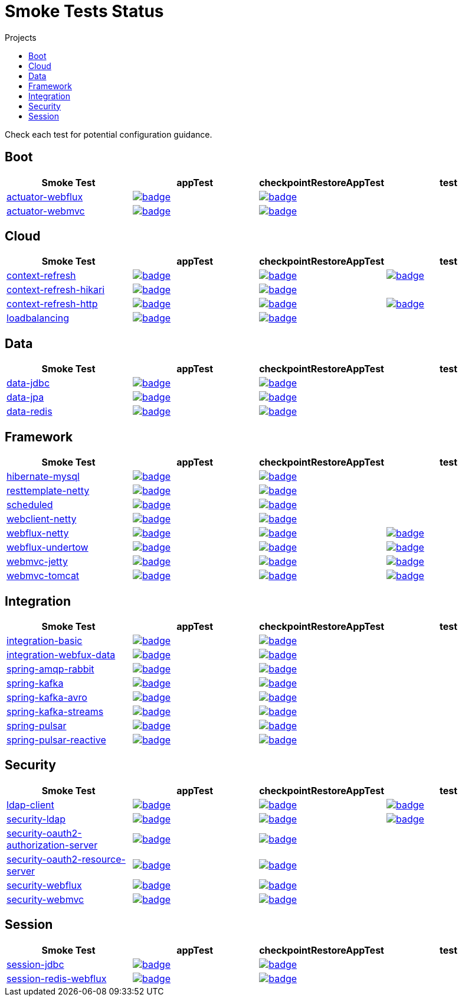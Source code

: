 = Smoke Tests Status
:toc:
:toc-title: Projects

Check each test for potential configuration guidance.

== Boot

[%header,cols="4"]
|===
h|Smoke Test
h|appTest
h|checkpointRestoreAppTest
h|test

|https://github.com/spring-projects/spring-lifecycle-smoke-tests/tree/main/boot/actuator-webflux[actuator-webflux]
|image:https://ci.spring.io/api/v1/teams/spring-lifecycle-smoke-tests/pipelines/spring-lifecycle-smoke-tests-3.3.x/jobs/actuator-webflux-app-test/badge[link=https://ci.spring.io/teams/spring-lifecycle-smoke-tests/pipelines/spring-lifecycle-smoke-tests-3.3.x/jobs/actuator-webflux-app-test]
|image:https://ci.spring.io/api/v1/teams/spring-lifecycle-smoke-tests/pipelines/spring-lifecycle-smoke-tests-3.3.x/jobs/actuator-webflux-cr-app-test/badge[link=https://ci.spring.io/teams/spring-lifecycle-smoke-tests/pipelines/spring-lifecycle-smoke-tests-3.3.x/jobs/actuator-webflux-cr-app-test]
|

|https://github.com/spring-projects/spring-lifecycle-smoke-tests/tree/main/boot/actuator-webmvc[actuator-webmvc]
|image:https://ci.spring.io/api/v1/teams/spring-lifecycle-smoke-tests/pipelines/spring-lifecycle-smoke-tests-3.3.x/jobs/actuator-webmvc-app-test/badge[link=https://ci.spring.io/teams/spring-lifecycle-smoke-tests/pipelines/spring-lifecycle-smoke-tests-3.3.x/jobs/actuator-webmvc-app-test]
|image:https://ci.spring.io/api/v1/teams/spring-lifecycle-smoke-tests/pipelines/spring-lifecycle-smoke-tests-3.3.x/jobs/actuator-webmvc-cr-app-test/badge[link=https://ci.spring.io/teams/spring-lifecycle-smoke-tests/pipelines/spring-lifecycle-smoke-tests-3.3.x/jobs/actuator-webmvc-cr-app-test]
|

|===

== Cloud

[%header,cols="4"]
|===
h|Smoke Test
h|appTest
h|checkpointRestoreAppTest
h|test

|https://github.com/spring-projects/spring-lifecycle-smoke-tests/tree/main/cloud/context-refresh[context-refresh]
|image:https://ci.spring.io/api/v1/teams/spring-lifecycle-smoke-tests/pipelines/spring-lifecycle-smoke-tests-3.3.x/jobs/context-refresh-app-test/badge[link=https://ci.spring.io/teams/spring-lifecycle-smoke-tests/pipelines/spring-lifecycle-smoke-tests-3.3.x/jobs/context-refresh-app-test]
|image:https://ci.spring.io/api/v1/teams/spring-lifecycle-smoke-tests/pipelines/spring-lifecycle-smoke-tests-3.3.x/jobs/context-refresh-cr-app-test/badge[link=https://ci.spring.io/teams/spring-lifecycle-smoke-tests/pipelines/spring-lifecycle-smoke-tests-3.3.x/jobs/context-refresh-cr-app-test]
|image:https://ci.spring.io/api/v1/teams/spring-lifecycle-smoke-tests/pipelines/spring-lifecycle-smoke-tests-3.3.x/jobs/context-refresh-test/badge[link=https://ci.spring.io/teams/spring-lifecycle-smoke-tests/pipelines/spring-lifecycle-smoke-tests-3.3.x/jobs/context-refresh-test]

|https://github.com/spring-projects/spring-lifecycle-smoke-tests/tree/main/cloud/context-refresh-hikari[context-refresh-hikari]
|image:https://ci.spring.io/api/v1/teams/spring-lifecycle-smoke-tests/pipelines/spring-lifecycle-smoke-tests-3.3.x/jobs/context-refresh-hikari-app-test/badge[link=https://ci.spring.io/teams/spring-lifecycle-smoke-tests/pipelines/spring-lifecycle-smoke-tests-3.3.x/jobs/context-refresh-hikari-app-test]
|image:https://ci.spring.io/api/v1/teams/spring-lifecycle-smoke-tests/pipelines/spring-lifecycle-smoke-tests-3.3.x/jobs/context-refresh-hikari-cr-app-test/badge[link=https://ci.spring.io/teams/spring-lifecycle-smoke-tests/pipelines/spring-lifecycle-smoke-tests-3.3.x/jobs/context-refresh-hikari-cr-app-test]
|

|https://github.com/spring-projects/spring-lifecycle-smoke-tests/tree/main/cloud/context-refresh-http[context-refresh-http]
|image:https://ci.spring.io/api/v1/teams/spring-lifecycle-smoke-tests/pipelines/spring-lifecycle-smoke-tests-3.3.x/jobs/context-refresh-http-app-test/badge[link=https://ci.spring.io/teams/spring-lifecycle-smoke-tests/pipelines/spring-lifecycle-smoke-tests-3.3.x/jobs/context-refresh-http-app-test]
|image:https://ci.spring.io/api/v1/teams/spring-lifecycle-smoke-tests/pipelines/spring-lifecycle-smoke-tests-3.3.x/jobs/context-refresh-http-cr-app-test/badge[link=https://ci.spring.io/teams/spring-lifecycle-smoke-tests/pipelines/spring-lifecycle-smoke-tests-3.3.x/jobs/context-refresh-http-cr-app-test]
|image:https://ci.spring.io/api/v1/teams/spring-lifecycle-smoke-tests/pipelines/spring-lifecycle-smoke-tests-3.3.x/jobs/context-refresh-http-test/badge[link=https://ci.spring.io/teams/spring-lifecycle-smoke-tests/pipelines/spring-lifecycle-smoke-tests-3.3.x/jobs/context-refresh-http-test]

|https://github.com/spring-projects/spring-lifecycle-smoke-tests/tree/main/cloud/loadbalancing[loadbalancing]
|image:https://ci.spring.io/api/v1/teams/spring-lifecycle-smoke-tests/pipelines/spring-lifecycle-smoke-tests-3.3.x/jobs/loadbalancing-app-test/badge[link=https://ci.spring.io/teams/spring-lifecycle-smoke-tests/pipelines/spring-lifecycle-smoke-tests-3.3.x/jobs/loadbalancing-app-test]
|image:https://ci.spring.io/api/v1/teams/spring-lifecycle-smoke-tests/pipelines/spring-lifecycle-smoke-tests-3.3.x/jobs/loadbalancing-cr-app-test/badge[link=https://ci.spring.io/teams/spring-lifecycle-smoke-tests/pipelines/spring-lifecycle-smoke-tests-3.3.x/jobs/loadbalancing-cr-app-test]
|

|===

== Data

[%header,cols="4"]
|===
h|Smoke Test
h|appTest
h|checkpointRestoreAppTest
h|test

|https://github.com/spring-projects/spring-lifecycle-smoke-tests/tree/main/data/data-jdbc[data-jdbc]
|image:https://ci.spring.io/api/v1/teams/spring-lifecycle-smoke-tests/pipelines/spring-lifecycle-smoke-tests-3.3.x/jobs/data-jdbc-app-test/badge[link=https://ci.spring.io/teams/spring-lifecycle-smoke-tests/pipelines/spring-lifecycle-smoke-tests-3.3.x/jobs/data-jdbc-app-test]
|image:https://ci.spring.io/api/v1/teams/spring-lifecycle-smoke-tests/pipelines/spring-lifecycle-smoke-tests-3.3.x/jobs/data-jdbc-cr-app-test/badge[link=https://ci.spring.io/teams/spring-lifecycle-smoke-tests/pipelines/spring-lifecycle-smoke-tests-3.3.x/jobs/data-jdbc-cr-app-test]
|

|https://github.com/spring-projects/spring-lifecycle-smoke-tests/tree/main/data/data-jpa[data-jpa]
|image:https://ci.spring.io/api/v1/teams/spring-lifecycle-smoke-tests/pipelines/spring-lifecycle-smoke-tests-3.3.x/jobs/data-jpa-app-test/badge[link=https://ci.spring.io/teams/spring-lifecycle-smoke-tests/pipelines/spring-lifecycle-smoke-tests-3.3.x/jobs/data-jpa-app-test]
|image:https://ci.spring.io/api/v1/teams/spring-lifecycle-smoke-tests/pipelines/spring-lifecycle-smoke-tests-3.3.x/jobs/data-jpa-cr-app-test/badge[link=https://ci.spring.io/teams/spring-lifecycle-smoke-tests/pipelines/spring-lifecycle-smoke-tests-3.3.x/jobs/data-jpa-cr-app-test]
|

|https://github.com/spring-projects/spring-lifecycle-smoke-tests/tree/main/data/data-redis[data-redis]
|image:https://ci.spring.io/api/v1/teams/spring-lifecycle-smoke-tests/pipelines/spring-lifecycle-smoke-tests-3.3.x/jobs/data-redis-app-test/badge[link=https://ci.spring.io/teams/spring-lifecycle-smoke-tests/pipelines/spring-lifecycle-smoke-tests-3.3.x/jobs/data-redis-app-test]
|image:https://ci.spring.io/api/v1/teams/spring-lifecycle-smoke-tests/pipelines/spring-lifecycle-smoke-tests-3.3.x/jobs/data-redis-cr-app-test/badge[link=https://ci.spring.io/teams/spring-lifecycle-smoke-tests/pipelines/spring-lifecycle-smoke-tests-3.3.x/jobs/data-redis-cr-app-test]
|

|===

== Framework

[%header,cols="4"]
|===
h|Smoke Test
h|appTest
h|checkpointRestoreAppTest
h|test

|https://github.com/spring-projects/spring-lifecycle-smoke-tests/tree/main/framework/hibernate-mysql[hibernate-mysql]
|image:https://ci.spring.io/api/v1/teams/spring-lifecycle-smoke-tests/pipelines/spring-lifecycle-smoke-tests-3.3.x/jobs/hibernate-mysql-app-test/badge[link=https://ci.spring.io/teams/spring-lifecycle-smoke-tests/pipelines/spring-lifecycle-smoke-tests-3.3.x/jobs/hibernate-mysql-app-test]
|image:https://ci.spring.io/api/v1/teams/spring-lifecycle-smoke-tests/pipelines/spring-lifecycle-smoke-tests-3.3.x/jobs/hibernate-mysql-cr-app-test/badge[link=https://ci.spring.io/teams/spring-lifecycle-smoke-tests/pipelines/spring-lifecycle-smoke-tests-3.3.x/jobs/hibernate-mysql-cr-app-test]
|

|https://github.com/spring-projects/spring-lifecycle-smoke-tests/tree/main/framework/resttemplate-netty[resttemplate-netty]
|image:https://ci.spring.io/api/v1/teams/spring-lifecycle-smoke-tests/pipelines/spring-lifecycle-smoke-tests-3.3.x/jobs/resttemplate-netty-app-test/badge[link=https://ci.spring.io/teams/spring-lifecycle-smoke-tests/pipelines/spring-lifecycle-smoke-tests-3.3.x/jobs/resttemplate-netty-app-test]
|image:https://ci.spring.io/api/v1/teams/spring-lifecycle-smoke-tests/pipelines/spring-lifecycle-smoke-tests-3.3.x/jobs/resttemplate-netty-cr-app-test/badge[link=https://ci.spring.io/teams/spring-lifecycle-smoke-tests/pipelines/spring-lifecycle-smoke-tests-3.3.x/jobs/resttemplate-netty-cr-app-test]
|

|https://github.com/spring-projects/spring-lifecycle-smoke-tests/tree/main/framework/scheduled[scheduled]
|image:https://ci.spring.io/api/v1/teams/spring-lifecycle-smoke-tests/pipelines/spring-lifecycle-smoke-tests-3.3.x/jobs/scheduled-app-test/badge[link=https://ci.spring.io/teams/spring-lifecycle-smoke-tests/pipelines/spring-lifecycle-smoke-tests-3.3.x/jobs/scheduled-app-test]
|image:https://ci.spring.io/api/v1/teams/spring-lifecycle-smoke-tests/pipelines/spring-lifecycle-smoke-tests-3.3.x/jobs/scheduled-cr-app-test/badge[link=https://ci.spring.io/teams/spring-lifecycle-smoke-tests/pipelines/spring-lifecycle-smoke-tests-3.3.x/jobs/scheduled-cr-app-test]
|

|https://github.com/spring-projects/spring-lifecycle-smoke-tests/tree/main/framework/webclient-netty[webclient-netty]
|image:https://ci.spring.io/api/v1/teams/spring-lifecycle-smoke-tests/pipelines/spring-lifecycle-smoke-tests-3.3.x/jobs/webclient-netty-app-test/badge[link=https://ci.spring.io/teams/spring-lifecycle-smoke-tests/pipelines/spring-lifecycle-smoke-tests-3.3.x/jobs/webclient-netty-app-test]
|image:https://ci.spring.io/api/v1/teams/spring-lifecycle-smoke-tests/pipelines/spring-lifecycle-smoke-tests-3.3.x/jobs/webclient-netty-cr-app-test/badge[link=https://ci.spring.io/teams/spring-lifecycle-smoke-tests/pipelines/spring-lifecycle-smoke-tests-3.3.x/jobs/webclient-netty-cr-app-test]
|

|https://github.com/spring-projects/spring-lifecycle-smoke-tests/tree/main/framework/webflux-netty[webflux-netty]
|image:https://ci.spring.io/api/v1/teams/spring-lifecycle-smoke-tests/pipelines/spring-lifecycle-smoke-tests-3.3.x/jobs/webflux-netty-app-test/badge[link=https://ci.spring.io/teams/spring-lifecycle-smoke-tests/pipelines/spring-lifecycle-smoke-tests-3.3.x/jobs/webflux-netty-app-test]
|image:https://ci.spring.io/api/v1/teams/spring-lifecycle-smoke-tests/pipelines/spring-lifecycle-smoke-tests-3.3.x/jobs/webflux-netty-cr-app-test/badge[link=https://ci.spring.io/teams/spring-lifecycle-smoke-tests/pipelines/spring-lifecycle-smoke-tests-3.3.x/jobs/webflux-netty-cr-app-test]
|image:https://ci.spring.io/api/v1/teams/spring-lifecycle-smoke-tests/pipelines/spring-lifecycle-smoke-tests-3.3.x/jobs/webflux-netty-test/badge[link=https://ci.spring.io/teams/spring-lifecycle-smoke-tests/pipelines/spring-lifecycle-smoke-tests-3.3.x/jobs/webflux-netty-test]

|https://github.com/spring-projects/spring-lifecycle-smoke-tests/tree/main/framework/webflux-undertow[webflux-undertow]
|image:https://ci.spring.io/api/v1/teams/spring-lifecycle-smoke-tests/pipelines/spring-lifecycle-smoke-tests-3.3.x/jobs/webflux-undertow-app-test/badge[link=https://ci.spring.io/teams/spring-lifecycle-smoke-tests/pipelines/spring-lifecycle-smoke-tests-3.3.x/jobs/webflux-undertow-app-test]
|image:https://ci.spring.io/api/v1/teams/spring-lifecycle-smoke-tests/pipelines/spring-lifecycle-smoke-tests-3.3.x/jobs/webflux-undertow-cr-app-test/badge[link=https://ci.spring.io/teams/spring-lifecycle-smoke-tests/pipelines/spring-lifecycle-smoke-tests-3.3.x/jobs/webflux-undertow-cr-app-test]
|image:https://ci.spring.io/api/v1/teams/spring-lifecycle-smoke-tests/pipelines/spring-lifecycle-smoke-tests-3.3.x/jobs/webflux-undertow-test/badge[link=https://ci.spring.io/teams/spring-lifecycle-smoke-tests/pipelines/spring-lifecycle-smoke-tests-3.3.x/jobs/webflux-undertow-test]

|https://github.com/spring-projects/spring-lifecycle-smoke-tests/tree/main/framework/webmvc-jetty[webmvc-jetty]
|image:https://ci.spring.io/api/v1/teams/spring-lifecycle-smoke-tests/pipelines/spring-lifecycle-smoke-tests-3.3.x/jobs/webmvc-jetty-app-test/badge[link=https://ci.spring.io/teams/spring-lifecycle-smoke-tests/pipelines/spring-lifecycle-smoke-tests-3.3.x/jobs/webmvc-jetty-app-test]
|image:https://ci.spring.io/api/v1/teams/spring-lifecycle-smoke-tests/pipelines/spring-lifecycle-smoke-tests-3.3.x/jobs/webmvc-jetty-cr-app-test/badge[link=https://ci.spring.io/teams/spring-lifecycle-smoke-tests/pipelines/spring-lifecycle-smoke-tests-3.3.x/jobs/webmvc-jetty-cr-app-test]
|image:https://ci.spring.io/api/v1/teams/spring-lifecycle-smoke-tests/pipelines/spring-lifecycle-smoke-tests-3.3.x/jobs/webmvc-jetty-test/badge[link=https://ci.spring.io/teams/spring-lifecycle-smoke-tests/pipelines/spring-lifecycle-smoke-tests-3.3.x/jobs/webmvc-jetty-test]

|https://github.com/spring-projects/spring-lifecycle-smoke-tests/tree/main/framework/webmvc-tomcat[webmvc-tomcat]
|image:https://ci.spring.io/api/v1/teams/spring-lifecycle-smoke-tests/pipelines/spring-lifecycle-smoke-tests-3.3.x/jobs/webmvc-tomcat-app-test/badge[link=https://ci.spring.io/teams/spring-lifecycle-smoke-tests/pipelines/spring-lifecycle-smoke-tests-3.3.x/jobs/webmvc-tomcat-app-test]
|image:https://ci.spring.io/api/v1/teams/spring-lifecycle-smoke-tests/pipelines/spring-lifecycle-smoke-tests-3.3.x/jobs/webmvc-tomcat-cr-app-test/badge[link=https://ci.spring.io/teams/spring-lifecycle-smoke-tests/pipelines/spring-lifecycle-smoke-tests-3.3.x/jobs/webmvc-tomcat-cr-app-test]
|image:https://ci.spring.io/api/v1/teams/spring-lifecycle-smoke-tests/pipelines/spring-lifecycle-smoke-tests-3.3.x/jobs/webmvc-tomcat-test/badge[link=https://ci.spring.io/teams/spring-lifecycle-smoke-tests/pipelines/spring-lifecycle-smoke-tests-3.3.x/jobs/webmvc-tomcat-test]

|===

== Integration

[%header,cols="4"]
|===
h|Smoke Test
h|appTest
h|checkpointRestoreAppTest
h|test

|https://github.com/spring-projects/spring-lifecycle-smoke-tests/tree/main/integration/integration-basic[integration-basic]
|image:https://ci.spring.io/api/v1/teams/spring-lifecycle-smoke-tests/pipelines/spring-lifecycle-smoke-tests-3.3.x/jobs/integration-basic-app-test/badge[link=https://ci.spring.io/teams/spring-lifecycle-smoke-tests/pipelines/spring-lifecycle-smoke-tests-3.3.x/jobs/integration-basic-app-test]
|image:https://ci.spring.io/api/v1/teams/spring-lifecycle-smoke-tests/pipelines/spring-lifecycle-smoke-tests-3.3.x/jobs/integration-basic-cr-app-test/badge[link=https://ci.spring.io/teams/spring-lifecycle-smoke-tests/pipelines/spring-lifecycle-smoke-tests-3.3.x/jobs/integration-basic-cr-app-test]
|

|https://github.com/spring-projects/spring-lifecycle-smoke-tests/tree/main/integration/integration-webfux-data[integration-webfux-data]
|image:https://ci.spring.io/api/v1/teams/spring-lifecycle-smoke-tests/pipelines/spring-lifecycle-smoke-tests-3.3.x/jobs/integration-webfux-data-app-test/badge[link=https://ci.spring.io/teams/spring-lifecycle-smoke-tests/pipelines/spring-lifecycle-smoke-tests-3.3.x/jobs/integration-webfux-data-app-test]
|image:https://ci.spring.io/api/v1/teams/spring-lifecycle-smoke-tests/pipelines/spring-lifecycle-smoke-tests-3.3.x/jobs/integration-webfux-data-cr-app-test/badge[link=https://ci.spring.io/teams/spring-lifecycle-smoke-tests/pipelines/spring-lifecycle-smoke-tests-3.3.x/jobs/integration-webfux-data-cr-app-test]
|

|https://github.com/spring-projects/spring-lifecycle-smoke-tests/tree/main/integration/spring-amqp-rabbit[spring-amqp-rabbit]
|image:https://ci.spring.io/api/v1/teams/spring-lifecycle-smoke-tests/pipelines/spring-lifecycle-smoke-tests-3.3.x/jobs/spring-amqp-rabbit-app-test/badge[link=https://ci.spring.io/teams/spring-lifecycle-smoke-tests/pipelines/spring-lifecycle-smoke-tests-3.3.x/jobs/spring-amqp-rabbit-app-test]
|image:https://ci.spring.io/api/v1/teams/spring-lifecycle-smoke-tests/pipelines/spring-lifecycle-smoke-tests-3.3.x/jobs/spring-amqp-rabbit-cr-app-test/badge[link=https://ci.spring.io/teams/spring-lifecycle-smoke-tests/pipelines/spring-lifecycle-smoke-tests-3.3.x/jobs/spring-amqp-rabbit-cr-app-test]
|

|https://github.com/spring-projects/spring-lifecycle-smoke-tests/tree/main/integration/spring-kafka[spring-kafka]
|image:https://ci.spring.io/api/v1/teams/spring-lifecycle-smoke-tests/pipelines/spring-lifecycle-smoke-tests-3.3.x/jobs/spring-kafka-app-test/badge[link=https://ci.spring.io/teams/spring-lifecycle-smoke-tests/pipelines/spring-lifecycle-smoke-tests-3.3.x/jobs/spring-kafka-app-test]
|image:https://ci.spring.io/api/v1/teams/spring-lifecycle-smoke-tests/pipelines/spring-lifecycle-smoke-tests-3.3.x/jobs/spring-kafka-cr-app-test/badge[link=https://ci.spring.io/teams/spring-lifecycle-smoke-tests/pipelines/spring-lifecycle-smoke-tests-3.3.x/jobs/spring-kafka-cr-app-test]
|

|https://github.com/spring-projects/spring-lifecycle-smoke-tests/tree/main/integration/spring-kafka-avro[spring-kafka-avro]
|image:https://ci.spring.io/api/v1/teams/spring-lifecycle-smoke-tests/pipelines/spring-lifecycle-smoke-tests-3.3.x/jobs/spring-kafka-avro-app-test/badge[link=https://ci.spring.io/teams/spring-lifecycle-smoke-tests/pipelines/spring-lifecycle-smoke-tests-3.3.x/jobs/spring-kafka-avro-app-test]
|image:https://ci.spring.io/api/v1/teams/spring-lifecycle-smoke-tests/pipelines/spring-lifecycle-smoke-tests-3.3.x/jobs/spring-kafka-avro-cr-app-test/badge[link=https://ci.spring.io/teams/spring-lifecycle-smoke-tests/pipelines/spring-lifecycle-smoke-tests-3.3.x/jobs/spring-kafka-avro-cr-app-test]
|

|https://github.com/spring-projects/spring-lifecycle-smoke-tests/tree/main/integration/spring-kafka-streams[spring-kafka-streams]
|image:https://ci.spring.io/api/v1/teams/spring-lifecycle-smoke-tests/pipelines/spring-lifecycle-smoke-tests-3.3.x/jobs/spring-kafka-streams-app-test/badge[link=https://ci.spring.io/teams/spring-lifecycle-smoke-tests/pipelines/spring-lifecycle-smoke-tests-3.3.x/jobs/spring-kafka-streams-app-test]
|image:https://ci.spring.io/api/v1/teams/spring-lifecycle-smoke-tests/pipelines/spring-lifecycle-smoke-tests-3.3.x/jobs/spring-kafka-streams-cr-app-test/badge[link=https://ci.spring.io/teams/spring-lifecycle-smoke-tests/pipelines/spring-lifecycle-smoke-tests-3.3.x/jobs/spring-kafka-streams-cr-app-test]
|

|https://github.com/spring-projects/spring-lifecycle-smoke-tests/tree/main/integration/spring-pulsar[spring-pulsar]
|image:https://ci.spring.io/api/v1/teams/spring-lifecycle-smoke-tests/pipelines/spring-lifecycle-smoke-tests-3.3.x/jobs/spring-pulsar-app-test/badge[link=https://ci.spring.io/teams/spring-lifecycle-smoke-tests/pipelines/spring-lifecycle-smoke-tests-3.3.x/jobs/spring-pulsar-app-test]
|image:https://ci.spring.io/api/v1/teams/spring-lifecycle-smoke-tests/pipelines/spring-lifecycle-smoke-tests-3.3.x/jobs/spring-pulsar-cr-app-test/badge[link=https://ci.spring.io/teams/spring-lifecycle-smoke-tests/pipelines/spring-lifecycle-smoke-tests-3.3.x/jobs/spring-pulsar-cr-app-test]
|

|https://github.com/spring-projects/spring-lifecycle-smoke-tests/tree/main/integration/spring-pulsar-reactive[spring-pulsar-reactive]
|image:https://ci.spring.io/api/v1/teams/spring-lifecycle-smoke-tests/pipelines/spring-lifecycle-smoke-tests-3.3.x/jobs/spring-pulsar-reactive-app-test/badge[link=https://ci.spring.io/teams/spring-lifecycle-smoke-tests/pipelines/spring-lifecycle-smoke-tests-3.3.x/jobs/spring-pulsar-reactive-app-test]
|image:https://ci.spring.io/api/v1/teams/spring-lifecycle-smoke-tests/pipelines/spring-lifecycle-smoke-tests-3.3.x/jobs/spring-pulsar-reactive-cr-app-test/badge[link=https://ci.spring.io/teams/spring-lifecycle-smoke-tests/pipelines/spring-lifecycle-smoke-tests-3.3.x/jobs/spring-pulsar-reactive-cr-app-test]
|

|===

== Security

[%header,cols="4"]
|===
h|Smoke Test
h|appTest
h|checkpointRestoreAppTest
h|test

|https://github.com/spring-projects/spring-lifecycle-smoke-tests/tree/main/security/ldap-client[ldap-client]
|image:https://ci.spring.io/api/v1/teams/spring-lifecycle-smoke-tests/pipelines/spring-lifecycle-smoke-tests-3.3.x/jobs/ldap-client-app-test/badge[link=https://ci.spring.io/teams/spring-lifecycle-smoke-tests/pipelines/spring-lifecycle-smoke-tests-3.3.x/jobs/ldap-client-app-test]
|image:https://ci.spring.io/api/v1/teams/spring-lifecycle-smoke-tests/pipelines/spring-lifecycle-smoke-tests-3.3.x/jobs/ldap-client-cr-app-test/badge[link=https://ci.spring.io/teams/spring-lifecycle-smoke-tests/pipelines/spring-lifecycle-smoke-tests-3.3.x/jobs/ldap-client-cr-app-test]
|image:https://ci.spring.io/api/v1/teams/spring-lifecycle-smoke-tests/pipelines/spring-lifecycle-smoke-tests-3.3.x/jobs/ldap-client-test/badge[link=https://ci.spring.io/teams/spring-lifecycle-smoke-tests/pipelines/spring-lifecycle-smoke-tests-3.3.x/jobs/ldap-client-test]

|https://github.com/spring-projects/spring-lifecycle-smoke-tests/tree/main/security/security-ldap[security-ldap]
|image:https://ci.spring.io/api/v1/teams/spring-lifecycle-smoke-tests/pipelines/spring-lifecycle-smoke-tests-3.3.x/jobs/security-ldap-app-test/badge[link=https://ci.spring.io/teams/spring-lifecycle-smoke-tests/pipelines/spring-lifecycle-smoke-tests-3.3.x/jobs/security-ldap-app-test]
|image:https://ci.spring.io/api/v1/teams/spring-lifecycle-smoke-tests/pipelines/spring-lifecycle-smoke-tests-3.3.x/jobs/security-ldap-cr-app-test/badge[link=https://ci.spring.io/teams/spring-lifecycle-smoke-tests/pipelines/spring-lifecycle-smoke-tests-3.3.x/jobs/security-ldap-cr-app-test]
|image:https://ci.spring.io/api/v1/teams/spring-lifecycle-smoke-tests/pipelines/spring-lifecycle-smoke-tests-3.3.x/jobs/security-ldap-test/badge[link=https://ci.spring.io/teams/spring-lifecycle-smoke-tests/pipelines/spring-lifecycle-smoke-tests-3.3.x/jobs/security-ldap-test]

|https://github.com/spring-projects/spring-lifecycle-smoke-tests/tree/main/security/security-oauth2-authorization-server[security-oauth2-authorization-server]
|image:https://ci.spring.io/api/v1/teams/spring-lifecycle-smoke-tests/pipelines/spring-lifecycle-smoke-tests-3.3.x/jobs/security-oauth2-authorization-server-app-test/badge[link=https://ci.spring.io/teams/spring-lifecycle-smoke-tests/pipelines/spring-lifecycle-smoke-tests-3.3.x/jobs/security-oauth2-authorization-server-app-test]
|image:https://ci.spring.io/api/v1/teams/spring-lifecycle-smoke-tests/pipelines/spring-lifecycle-smoke-tests-3.3.x/jobs/security-oauth2-authorization-server-cr-app-test/badge[link=https://ci.spring.io/teams/spring-lifecycle-smoke-tests/pipelines/spring-lifecycle-smoke-tests-3.3.x/jobs/security-oauth2-authorization-server-cr-app-test]
|

|https://github.com/spring-projects/spring-lifecycle-smoke-tests/tree/main/security/security-oauth2-resource-server[security-oauth2-resource-server]
|image:https://ci.spring.io/api/v1/teams/spring-lifecycle-smoke-tests/pipelines/spring-lifecycle-smoke-tests-3.3.x/jobs/security-oauth2-resource-server-app-test/badge[link=https://ci.spring.io/teams/spring-lifecycle-smoke-tests/pipelines/spring-lifecycle-smoke-tests-3.3.x/jobs/security-oauth2-resource-server-app-test]
|image:https://ci.spring.io/api/v1/teams/spring-lifecycle-smoke-tests/pipelines/spring-lifecycle-smoke-tests-3.3.x/jobs/security-oauth2-resource-server-cr-app-test/badge[link=https://ci.spring.io/teams/spring-lifecycle-smoke-tests/pipelines/spring-lifecycle-smoke-tests-3.3.x/jobs/security-oauth2-resource-server-cr-app-test]
|

|https://github.com/spring-projects/spring-lifecycle-smoke-tests/tree/main/security/security-webflux[security-webflux]
|image:https://ci.spring.io/api/v1/teams/spring-lifecycle-smoke-tests/pipelines/spring-lifecycle-smoke-tests-3.3.x/jobs/security-webflux-app-test/badge[link=https://ci.spring.io/teams/spring-lifecycle-smoke-tests/pipelines/spring-lifecycle-smoke-tests-3.3.x/jobs/security-webflux-app-test]
|image:https://ci.spring.io/api/v1/teams/spring-lifecycle-smoke-tests/pipelines/spring-lifecycle-smoke-tests-3.3.x/jobs/security-webflux-cr-app-test/badge[link=https://ci.spring.io/teams/spring-lifecycle-smoke-tests/pipelines/spring-lifecycle-smoke-tests-3.3.x/jobs/security-webflux-cr-app-test]
|

|https://github.com/spring-projects/spring-lifecycle-smoke-tests/tree/main/security/security-webmvc[security-webmvc]
|image:https://ci.spring.io/api/v1/teams/spring-lifecycle-smoke-tests/pipelines/spring-lifecycle-smoke-tests-3.3.x/jobs/security-webmvc-app-test/badge[link=https://ci.spring.io/teams/spring-lifecycle-smoke-tests/pipelines/spring-lifecycle-smoke-tests-3.3.x/jobs/security-webmvc-app-test]
|image:https://ci.spring.io/api/v1/teams/spring-lifecycle-smoke-tests/pipelines/spring-lifecycle-smoke-tests-3.3.x/jobs/security-webmvc-cr-app-test/badge[link=https://ci.spring.io/teams/spring-lifecycle-smoke-tests/pipelines/spring-lifecycle-smoke-tests-3.3.x/jobs/security-webmvc-cr-app-test]
|

|===

== Session

[%header,cols="4"]
|===
h|Smoke Test
h|appTest
h|checkpointRestoreAppTest
h|test

|https://github.com/spring-projects/spring-lifecycle-smoke-tests/tree/main/session/session-jdbc[session-jdbc]
|image:https://ci.spring.io/api/v1/teams/spring-lifecycle-smoke-tests/pipelines/spring-lifecycle-smoke-tests-3.3.x/jobs/session-jdbc-app-test/badge[link=https://ci.spring.io/teams/spring-lifecycle-smoke-tests/pipelines/spring-lifecycle-smoke-tests-3.3.x/jobs/session-jdbc-app-test]
|image:https://ci.spring.io/api/v1/teams/spring-lifecycle-smoke-tests/pipelines/spring-lifecycle-smoke-tests-3.3.x/jobs/session-jdbc-cr-app-test/badge[link=https://ci.spring.io/teams/spring-lifecycle-smoke-tests/pipelines/spring-lifecycle-smoke-tests-3.3.x/jobs/session-jdbc-cr-app-test]
|

|https://github.com/spring-projects/spring-lifecycle-smoke-tests/tree/main/session/session-redis-webflux[session-redis-webflux]
|image:https://ci.spring.io/api/v1/teams/spring-lifecycle-smoke-tests/pipelines/spring-lifecycle-smoke-tests-3.3.x/jobs/session-redis-webflux-app-test/badge[link=https://ci.spring.io/teams/spring-lifecycle-smoke-tests/pipelines/spring-lifecycle-smoke-tests-3.3.x/jobs/session-redis-webflux-app-test]
|image:https://ci.spring.io/api/v1/teams/spring-lifecycle-smoke-tests/pipelines/spring-lifecycle-smoke-tests-3.3.x/jobs/session-redis-webflux-cr-app-test/badge[link=https://ci.spring.io/teams/spring-lifecycle-smoke-tests/pipelines/spring-lifecycle-smoke-tests-3.3.x/jobs/session-redis-webflux-cr-app-test]
|

|===

